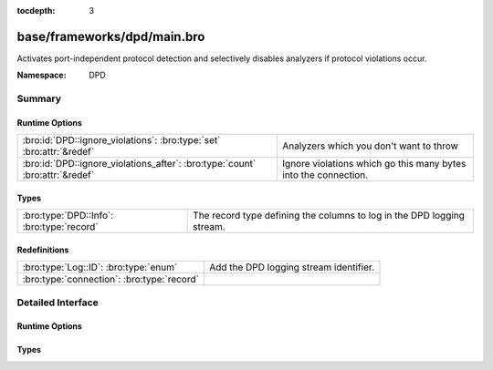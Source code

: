 :tocdepth: 3

base/frameworks/dpd/main.bro
============================
.. bro:namespace:: DPD

Activates port-independent protocol detection and selectively disables
analyzers if protocol violations occur.

:Namespace: DPD

Summary
~~~~~~~
Runtime Options
###############
============================================================================ ===============================================================
:bro:id:`DPD::ignore_violations`: :bro:type:`set` :bro:attr:`&redef`         Analyzers which you don't want to throw 
:bro:id:`DPD::ignore_violations_after`: :bro:type:`count` :bro:attr:`&redef` Ignore violations which go this many bytes into the connection.
============================================================================ ===============================================================

Types
#####
========================================= ======================================================================
:bro:type:`DPD::Info`: :bro:type:`record` The record type defining the columns to log in the DPD logging stream.
========================================= ======================================================================

Redefinitions
#############
========================================== ======================================
:bro:type:`Log::ID`: :bro:type:`enum`      Add the DPD logging stream identifier.
:bro:type:`connection`: :bro:type:`record` 
========================================== ======================================


Detailed Interface
~~~~~~~~~~~~~~~~~~
Runtime Options
###############
.. bro:id:: DPD::ignore_violations

   :Type: :bro:type:`set` [:bro:type:`Analyzer::Tag`]
   :Attributes: :bro:attr:`&redef`
   :Default:

   ::

      {
         Analyzer::ANALYZER_DCE_RPC,
         Analyzer::ANALYZER_NTLM
      }

   Analyzers which you don't want to throw 

.. bro:id:: DPD::ignore_violations_after

   :Type: :bro:type:`count`
   :Attributes: :bro:attr:`&redef`
   :Default: ``10240``

   Ignore violations which go this many bytes into the connection.
   Set to 0 to never ignore protocol violations.

Types
#####
.. bro:type:: DPD::Info

   :Type: :bro:type:`record`

      ts: :bro:type:`time` :bro:attr:`&log`
         Timestamp for when protocol analysis failed.

      uid: :bro:type:`string` :bro:attr:`&log`
         Connection unique ID.

      id: :bro:type:`conn_id` :bro:attr:`&log`
         Connection ID containing the 4-tuple which identifies endpoints.

      proto: :bro:type:`transport_proto` :bro:attr:`&log`
         Transport protocol for the violation.

      analyzer: :bro:type:`string` :bro:attr:`&log`
         The analyzer that generated the violation.

      failure_reason: :bro:type:`string` :bro:attr:`&log`
         The textual reason for the analysis failure.

      disabled_aids: :bro:type:`set` [:bro:type:`count`]
         Disabled analyzer IDs.  This is only for internal tracking
         so as to not attempt to disable analyzers multiple times.

      packet_segment: :bro:type:`string` :bro:attr:`&optional` :bro:attr:`&log`
         (present if :doc:`/scripts/policy/frameworks/dpd/packet-segment-logging.bro` is loaded)

         A chunk of the payload that most likely resulted in the
         protocol violation.

   The record type defining the columns to log in the DPD logging stream.


